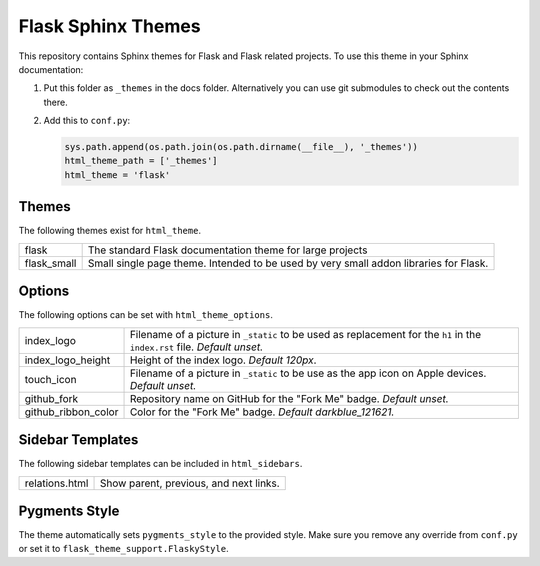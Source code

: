 Flask Sphinx Themes
===================

This repository contains Sphinx themes for Flask and Flask related
projects.  To use this theme in your Sphinx documentation:

1. Put this folder as ``_themes`` in the docs folder.  Alternatively
   you can use git submodules to check out the contents there.

2. Add this to ``conf.py``:

   .. code-block:: python

       sys.path.append(os.path.join(os.path.dirname(__file__), '_themes'))
       html_theme_path = ['_themes']
       html_theme = 'flask'

Themes
------

The following themes exist for ``html_theme``.

======================= ===============================================
flask                   The standard Flask documentation theme for
                        large projects

flask_small             Small single page theme.  Intended to be used
                        by very small addon libraries for Flask.
======================= ===============================================

Options
-------

The following options can be set with ``html_theme_options``.

======================= ===============================================
index_logo              Filename of a picture in ``_static`` to be used
                        as replacement for the ``h1`` in the
                        ``index.rst`` file.
                        *Default unset.*

index_logo_height       Height of the index logo.
                        *Default 120px*.

touch_icon              Filename of a picture in ``_static`` to be use
                        as the app icon on Apple devices.
                        *Default unset.*

github_fork             Repository name on GitHub for the "Fork Me"
                        badge.
                        *Default unset.*

github_ribbon_color     Color for the "Fork Me" badge.
                        *Default darkblue_121621.*
======================= ===============================================

Sidebar Templates
-----------------

The following sidebar templates can be included in ``html_sidebars``.

======================= ===============================================
relations.html          Show parent, previous, and next links.
======================= ===============================================

Pygments Style
--------------

The theme automatically sets ``pygments_style`` to the provided style.
Make sure you remove any override from ``conf.py`` or set it to
``flask_theme_support.FlaskyStyle``.
